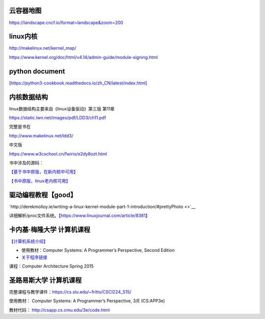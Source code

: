 云容器地图
----------

https://landscape.cncf.io/format=landscape&zoom=200

linux内核
---------

http://makelinux.net/kernel_map/

https://www.kernel.org/doc/html/v4.14/admin-guide/module-signing.html

python document
---------------

`[https://python3-cookbook.readthedocs.io/zh_CN/latest/index.html] <https://python3-cookbook.readthedocs.io/zh_CN/latest/index.html>`__

内核数据结构
------------

linux数据结构主要来自《linux设备驱动》第三版 第11章

https://static.lwn.net/images/pdf/LDD3/ch11.pdf

完整是书在

http://www.makelinux.net/ldd3/

中文版

https://www.w3cschool.cn/fwiris/e2dy8ozt.html

书中涉及的源码：

`【基于书中原版，在新内核中可用】 <https://github.com/martinezjavier/ldd3.git>`__

`【书中原版，linux老内核可用】 <https://resources.oreilly.com/examples/9780596005900/>`__

驱动编程教程【good】
--------------------

`http://derekmolloy.ie/writing-a-linux-kernel-module-part-1-introduction/#prettyPhoto <>`__

详细解析/proc文件系统。\ `【https://www.linuxjournal.com/article/8381】 <https://www.linuxjournal.com/article/8381>`__

卡内基·梅隆大学 计算机课程
--------------------------

`【计算机系统介绍】 <https://www.cs.cmu.edu/afs/cs/academic/class/15213-s13/www/schedule.html>`__

-  使用教材：Computer Systems: A Programmer’s Perspective, Second
   Edition

-  `关于程序链接 <https://www.cs.cmu.edu/afs/cs/academic/class/15213-s13/www/lectures/12-linking.pdf>`__

课程：Computer Architecture Spring 2015

圣路易斯大学 计算机课程
-----------------------

完整课程与教学课件：\ https://cs.slu.edu/~fritts/CSCI224_S15/

使用教材： Computer Systems: A Programmer’s Perspective, 3/E (CS:APP3e)

教材代码： http://csapp.cs.cmu.edu/3e/code.html
